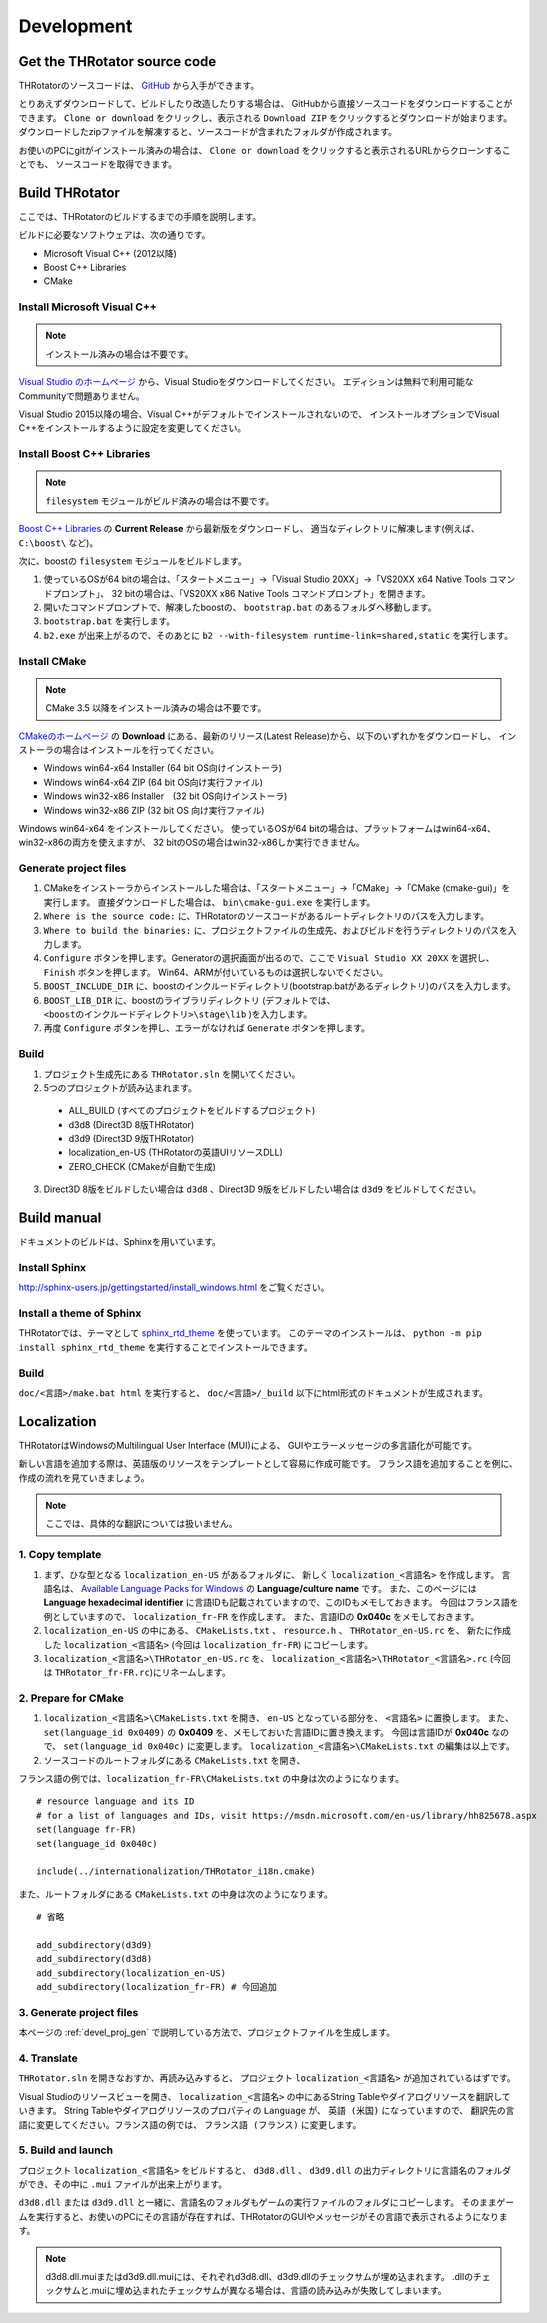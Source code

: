 ﻿====================
Development
====================


Get the THRotator source code
==================================

THRotatorのソースコードは、 `GitHub <https://github.com/massanoori/THRotator>`_ から入手ができます。

とりあえずダウンロードして、ビルドしたり改造したりする場合は、
GitHubから直接ソースコードをダウンロードすることができます。
``Clone or download`` をクリックし、表示される ``Download ZIP`` をクリックするとダウンロードが始まります。
ダウンロードしたzipファイルを解凍すると、ソースコードが含まれたフォルダが作成されます。

お使いのPCにgitがインストール済みの場合は、
``Clone or download`` をクリックすると表示されるURLからクローンすることでも、
ソースコードを取得できます。


Build THRotator
====================

ここでは、THRotatorのビルドするまでの手順を説明します。

ビルドに必要なソフトウェアは、次の通りです。

* Microsoft Visual C++ (2012以降)
* Boost C++ Libraries
* CMake

Install Microsoft Visual C++
-----------------------------------------

.. note:: インストール済みの場合は不要です。

`Visual Studio のホームページ <https://www.visualstudio.com/>`_ から、Visual Studioをダウンロードしてください。
エディションは無料で利用可能なCommunityで問題ありません。

Visual Studio 2015以降の場合、Visual C++がデフォルトでインストールされないので、
インストールオプションでVisual C++をインストールするように設定を変更してください。

Install Boost C++ Libraries
-----------------------------------------

.. note:: ``filesystem`` モジュールがビルド済みの場合は不要です。

`Boost C++ Libraries <http://www.boost.org/>`_ の **Current Release** から最新版をダウンロードし、
適当なディレクトリに解凍します(例えば、 ``C:\boost\`` など)。

次に、boostの ``filesystem`` モジュールをビルドします。

1. 使っているOSが64 bitの場合は、「スタートメニュー」→「Visual Studio 20XX」→「VS20XX x64 Native Tools コマンドプロンプト」、
   32 bitの場合は、「VS20XX x86 Native Tools コマンドプロンプト」を開きます。
2. 開いたコマンドプロンプトで、解凍したboostの、 ``bootstrap.bat`` のあるフォルダへ移動します。
3. ``bootstrap.bat`` を実行します。
4. ``b2.exe`` が出来上がるので、そのあとに ``b2 --with-filesystem runtime-link=shared,static`` を実行します。

Install CMake
------------------------

.. note:: CMake 3.5 以降をインストール済みの場合は不要です。

`CMakeのホームページ <https://cmake.org/>`_ の **Download** にある、最新のリリース(Latest Release)から、以下のいずれかをダウンロードし、
インストーラの場合はインストールを行ってください。

* Windows win64-x64 Installer (64 bit OS向けインストーラ)
* Windows win64-x64 ZIP (64 bit OS向け実行ファイル)
* Windows win32-x86 Installer　(32 bit OS向けインストーラ)
* Windows win32-x86 ZIP (32 bit OS 向け実行ファイル)

Windows win64-x64 をインストールしてください。
使っているOSが64 bitの場合は、プラットフォームはwin64-x64、win32-x86の両方を使えますが、
32 bitのOSの場合はwin32-x86しか実行できません。

.. _devel_proj_gen:


Generate project files
---------------------------

1. CMakeをインストーラからインストールした場合は、「スタートメニュー」→「CMake」→「CMake (cmake-gui)」を実行します。
   直接ダウンロードした場合は、 ``bin\cmake-gui.exe`` を実行します。
2. ``Where is the source code:`` に、THRotatorのソースコードがあるルートディレクトリのパスを入力します。
3. ``Where to build the binaries:`` に、プロジェクトファイルの生成先、およびビルドを行うディレクトリのパスを入力します。
4. ``Configure`` ボタンを押します。Generatorの選択画面が出るので、ここで ``Visual Studio XX 20XX`` を選択し、 ``Finish`` ボタンを押します。
   Win64、ARMが付いているものは選択しないでください。
5. ``BOOST_INCLUDE_DIR`` に、boostのインクルードディレクトリ(bootstrap.batがあるディレクトリ)のパスを入力します。
6. ``BOOST_LIB_DIR`` に、boostのライブラリディレクトリ (デフォルトでは、 ``<boostのインクルードディレクトリ>\stage\lib`` )を入力します。
7. 再度 ``Configure`` ボタンを押し、エラーがなければ ``Generate`` ボタンを押します。


Build
---------------------------------

1. プロジェクト生成先にある ``THRotator.sln`` を開いてください。
2. 5つのプロジェクトが読み込まれます。
 
  * ALL_BUILD (すべてのプロジェクトをビルドするプロジェクト)
  * d3d8 (Direct3D 8版THRotator)
  * d3d9 (Direct3D 9版THRotator)
  * localization_en-US (THRotatorの英語UIリソースDLL)
  * ZERO_CHECK (CMakeが自動で生成)

3. Direct3D 8版をビルドしたい場合は ``d3d8`` 、Direct3D 9版をビルドしたい場合は ``d3d9`` をビルドしてください。


Build manual
====================

ドキュメントのビルドは、Sphinxを用いています。

Install Sphinx
------------------------

http://sphinx-users.jp/gettingstarted/install_windows.html をご覧ください。

Install a theme of Sphinx
------------------------------

THRotatorでは、テーマとして `sphinx_rtd_theme <https://github.com/rtfd/sphinx_rtd_theme>`_ を使っています。
このテーマのインストールは、 ``python -m pip install sphinx_rtd_theme`` を実行することでインストールできます。

Build
----------------------------

``doc/<言語>/make.bat html`` を実行すると、 ``doc/<言語>/_build`` 以下にhtml形式のドキュメントが生成されます。


Localization
=============

THRotatorはWindowsのMultilingual User Interface (MUI)による、
GUIやエラーメッセージの多言語化が可能です。

新しい言語を追加する際は、英語版のリソースをテンプレートとして容易に作成可能です。
フランス語を追加することを例に、作成の流れを見ていきましょう。

.. note:: ここでは、具体的な翻訳については扱いません。

1. Copy template
-----------------------------

1. まず、ひな型となる ``localization_en-US`` があるフォルダに、
   新しく ``localization_<言語名>`` を作成します。
   言語名は、 `Available Language Packs for Windows <https://technet.microsoft.com/en-us/library/hh825678.aspx>`_ の **Language/culture name** です。
   また、このページには **Language hexadecimal identifier** に言語IDも記載されていますので、このIDもメモしておきます。
   今回はフランス語を例としていますので、 ``localization_fr-FR`` を作成します。
   また、言語IDの **0x040c** をメモしておきます。
2. ``localization_en-US`` の中にある、 ``CMakeLists.txt`` 、 ``resource.h`` 、 ``THRotator_en-US.rc`` を、
   新たに作成した ``localization_<言語名>`` (今回は ``localization_fr-FR``) にコピーします。
3. ``localization_<言語名>\THRotator_en-US.rc`` を、 ``localization_<言語名>\THRotator_<言語名>.rc`` (今回は ``THRotator_fr-FR.rc``)にリネームします。


2. Prepare for CMake
--------------------------

1. ``localization_<言語名>\CMakeLists.txt`` を開き、 ``en-US`` となっている部分を、 ``<言語名>`` に置換します。
   また、 ``set(language_id 0x0409)`` の **0x0409** を、メモしておいた言語IDに置き換えます。
   今回は言語IDが **0x040c** なので、 ``set(language_id 0x040c)`` に変更します。
   ``localization_<言語名>\CMakeLists.txt`` の編集は以上です。
2. ソースコードのルートフォルダにある ``CMakeLists.txt`` を開き、

フランス語の例では、``localization_fr-FR\CMakeLists.txt`` の中身は次のようになります。 ::

    # resource language and its ID
    # for a list of languages and IDs, visit https://msdn.microsoft.com/en-us/library/hh825678.aspx
    set(language fr-FR)
    set(language_id 0x040c)

    include(../internationalization/THRotator_i18n.cmake)
	
また、ルートフォルダにある ``CMakeLists.txt`` の中身は次のようになります。 ::

    # 省略
	
    add_subdirectory(d3d9)
    add_subdirectory(d3d8)
    add_subdirectory(localization_en-US)
    add_subdirectory(localization_fr-FR) # 今回追加
	
3. Generate project files
----------------------------------

本ページの :ref:`devel_proj_gen` で説明している方法で、プロジェクトファイルを生成します。

4. Translate
-----------------

``THRotator.sln`` を開きなおすか、再読み込みすると、
プロジェクト ``localization_<言語名>`` が追加されているはずです。

Visual Studioのリソースビューを開き、
``localization_<言語名>`` の中にあるString Tableやダイアログリソースを翻訳していきます。
String Tableやダイアログリソースのプロパティの ``Language`` が、 ``英語 (米国)`` になっていますので、
翻訳先の言語に変更してください。フランス語の例では、 ``フランス語 (フランス)`` に変更します。

5. Build and launch
-------------------

プロジェクト ``localization_<言語名>`` をビルドすると、
``d3d8.dll`` 、 ``d3d9.dll`` の出力ディレクトリに言語名のフォルダができ、その中に ``.mui`` ファイルが出来上がります。

``d3d8.dll`` または ``d3d9.dll`` と一緒に、言語名のフォルダもゲームの実行ファイルのフォルダにコピーします。
そのままゲームを実行すると、お使いのPCにその言語が存在すれば、THRotatorのGUIやメッセージがその言語で表示されるようになります。


.. note::

   d3d8.dll.muiまたはd3d9.dll.muiには、それぞれd3d8.dll、d3d9.dllのチェックサムが埋め込まれます。
   .dllのチェックサムと.muiに埋め込まれたチェックサムが異なる場合は、言語の読み込みが失敗してしまいます。
